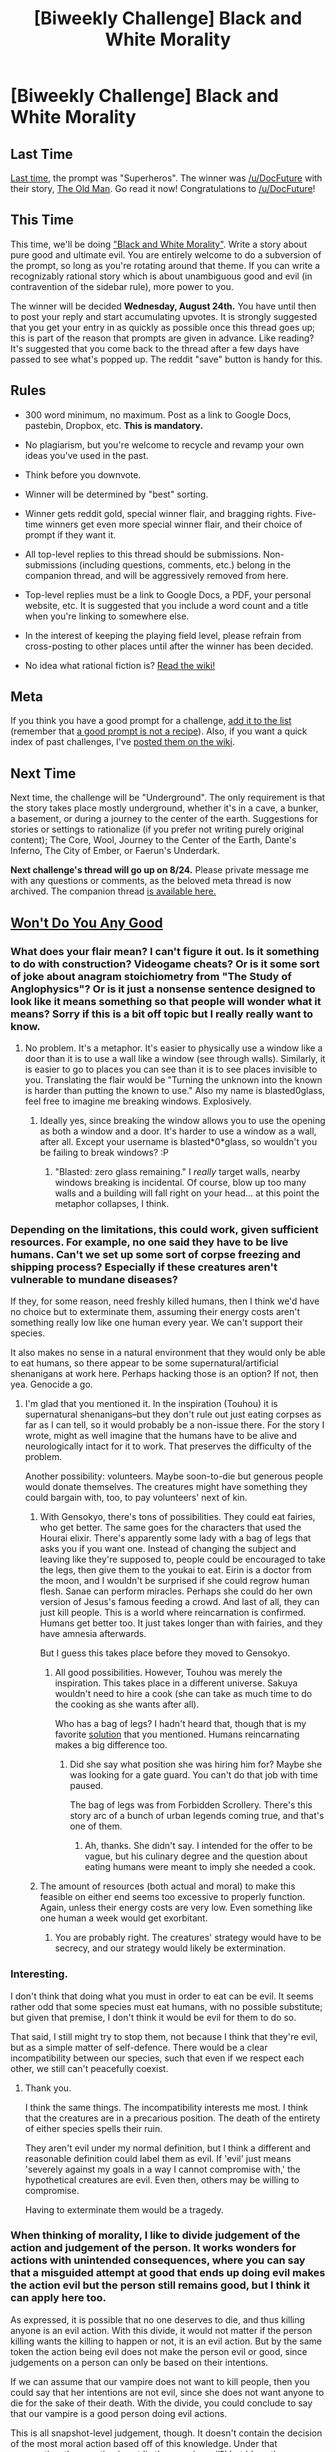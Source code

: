 #+TITLE: [Biweekly Challenge] Black and White Morality

* [Biweekly Challenge] Black and White Morality
:PROPERTIES:
:Author: alexanderwales
:Score: 19
:DateUnix: 1470869193.0
:DateShort: 2016-Aug-11
:END:
** Last Time
   :PROPERTIES:
   :CUSTOM_ID: last-time
   :END:
[[https://www.reddit.com/r/rational/comments/4uxg75/biweekly_challenge_superheroes/?sort=confidence][Last time,]] the prompt was "Superheros". The winner was [[/u/DocFuture]] with their story, [[https://www.reddit.com/r/rational/comments/4uxg75/biweekly_challenge_superheroes/d633nu4][The Old Man]]. Go read it now! Congratulations to [[/u/DocFuture]]!

** This Time
   :PROPERTIES:
   :CUSTOM_ID: this-time
   :END:
This time, we'll be doing [[http://tvtropes.org/pmwiki/pmwiki.php/Main/BlackAndWhiteMorality]["Black and White Morality"]]. Write a story about pure good and ultimate evil. You are entirely welcome to do a subversion of the prompt, so long as you're rotating around that theme. If you can write a recognizably rational story which is about unambiguous good and evil (in contravention of the sidebar rule), more power to you.

The winner will be decided *Wednesday, August 24th.* You have until then to post your reply and start accumulating upvotes. It is strongly suggested that you get your entry in as quickly as possible once this thread goes up; this is part of the reason that prompts are given in advance. Like reading? It's suggested that you come back to the thread after a few days have passed to see what's popped up. The reddit "save" button is handy for this.

** Rules
   :PROPERTIES:
   :CUSTOM_ID: rules
   :END:

- 300 word minimum, no maximum. Post as a link to Google Docs, pastebin, Dropbox, etc. *This is mandatory.*

- No plagiarism, but you're welcome to recycle and revamp your own ideas you've used in the past.

- Think before you downvote.

- Winner will be determined by "best" sorting.

- Winner gets reddit gold, special winner flair, and bragging rights. Five-time winners get even more special winner flair, and their choice of prompt if they want it.

- All top-level replies to this thread should be submissions. Non-submissions (including questions, comments, etc.) belong in the companion thread, and will be aggressively removed from here.

- Top-level replies must be a link to Google Docs, a PDF, your personal website, etc. It is suggested that you include a word count and a title when you're linking to somewhere else.

- In the interest of keeping the playing field level, please refrain from cross-posting to other places until after the winner has been decided.

- No idea what rational fiction is? [[http://www.reddit.com/r/rational/wiki/index][Read the wiki!]]

** Meta
   :PROPERTIES:
   :CUSTOM_ID: meta
   :END:
If you think you have a good prompt for a challenge, [[https://docs.google.com/spreadsheets/d/1B6HaZc8FYkr6l6Q4cwBc9_-Yq1g0f_HmdHK5L1tbEbA/edit?usp=sharing][add it to the list]] (remember that [[http://www.reddit.com/r/WritingPrompts/wiki/prompts?src=RECIPE][a good prompt is not a recipe]]). Also, if you want a quick index of past challenges, I've [[https://www.reddit.com/r/rational/wiki/weeklychallenge][posted them on the wiki]].

** Next Time
   :PROPERTIES:
   :CUSTOM_ID: next-time
   :END:
Next time, the challenge will be "Underground". The only requirement is that the story takes place mostly underground, whether it's in a cave, a bunker, a basement, or during a journey to the center of the earth. Suggestions for stories or settings to rationalize (if you prefer not writing purely original content); The Core, Wool, Journey to the Center of the Earth, Dante's Inferno, The City of Ember, or Faerun's Underdark.

*Next challenge's thread will go up on 8/24.* Please private message me with any questions or comments, as the beloved meta thread is now archived. The companion thread [[https://www.reddit.com/r/rational/comments/4x4yyq/challenge_companion_black_and_white_morality/][is available here.]]


** [[https://docs.google.com/document/d/1RjtHLx1gwtwVLkDaFW1qOBpxHyPbv0i7X71RAMJjpe8/edit?usp=sharing][Won't Do You Any Good]]
:PROPERTIES:
:Author: blasted0glass
:Score: 7
:DateUnix: 1471467208.0
:DateShort: 2016-Aug-18
:END:

*** What does your flair mean? I can't figure it out. Is it something to do with construction? Videogame cheats? Or is it some sort of joke about anagram stoichiometry from "The Study of Anglophysics"? Or is it just a nonsense sentence designed to look like it means something so that people will wonder what it means? Sorry if this is a bit off topic but I really really want to know.
:PROPERTIES:
:Author: Sailor_Vulcan
:Score: 5
:DateUnix: 1471484336.0
:DateShort: 2016-Aug-18
:END:

**** No problem. It's a metaphor. It's easier to physically use a window like a door than it is to use a wall like a window (see through walls). Similarly, it is easier to go to places you can see than it is to see places invisible to you. Translating the flair would be "Turning the unknown into the known is harder than putting the known to use." Also my name is blasted0glass, feel free to imagine me breaking windows. Explosively.
:PROPERTIES:
:Author: blasted0glass
:Score: 2
:DateUnix: 1471487004.0
:DateShort: 2016-Aug-18
:END:

***** Ideally yes, since breaking the window allows you to use the opening as both a window and a door. It's harder to use a window as a wall, after all. Except your username is blasted*0*glass, so wouldn't you be failing to break windows? :P
:PROPERTIES:
:Author: Sailor_Vulcan
:Score: 2
:DateUnix: 1471533662.0
:DateShort: 2016-Aug-18
:END:

****** "Blasted: zero glass remaining." I /really/ target walls, nearby windows breaking is incidental. Of course, blow up too many walls and a building will fall right on your head... at this point the metaphor collapses, I think.
:PROPERTIES:
:Author: blasted0glass
:Score: 1
:DateUnix: 1472198636.0
:DateShort: 2016-Aug-26
:END:


*** Depending on the limitations, this could work, given sufficient resources. For example, no one said they have to be live humans. Can't we set up some sort of corpse freezing and shipping process? Especially if these creatures aren't vulnerable to mundane diseases?

If they, for some reason, need freshly killed humans, then I think we'd have no choice but to exterminate them, assuming their energy costs aren't something really low like one human every year. We can't support their species.

It also makes no sense in a natural environment that they would only be able to eat humans, so there appear to be some supernatural/artificial shenanigans at work here. Perhaps hacking those is an option? If not, then yea. Genocide a go.
:PROPERTIES:
:Author: Kishoto
:Score: 4
:DateUnix: 1471931982.0
:DateShort: 2016-Aug-23
:END:

**** I'm glad that you mentioned it. In the inspiration (Touhou) it is supernatural shenanigans--but they don't rule out just eating corpses as far as I can tell, so it would probably be a non-issue there. For the story I wrote, might as well imagine that the humans have to be alive and neurologically intact for it to work. That preserves the difficulty of the problem.

Another possibility: volunteers. Maybe soon-to-die but generous people would donate themselves. The creatures might have something they could bargain with, too, to pay volunteers' next of kin.
:PROPERTIES:
:Author: blasted0glass
:Score: 1
:DateUnix: 1471934393.0
:DateShort: 2016-Aug-23
:END:

***** With Gensokyo, there's tons of possibilities. They could eat fairies, who get better. The same goes for the characters that used the Hourai elixir. There's apparently some lady with a bag of legs that asks you if you want one. Instead of changing the subject and leaving like they're supposed to, people could be encouraged to take the legs, then give them to the youkai to eat. Eirin is a doctor from the moon, and I wouldn't be surprised if she could regrow human flesh. Sanae can perform miracles. Perhaps she could do her own version of Jesus's famous feeding a crowd. And last of all, they can just kill people. This is a world where reincarnation is confirmed. Humans get better too. It just takes longer than with fairies, and they have amnesia afterwards.

But I guess this takes place before they moved to Gensokyo.
:PROPERTIES:
:Author: DCarrier
:Score: 3
:DateUnix: 1472102894.0
:DateShort: 2016-Aug-25
:END:

****** All good possibilities. However, Touhou was merely the inspiration. This takes place in a different universe. Sakuya wouldn't need to hire a cook (she can take as much time to do the cooking as she wants after all).

Who has a bag of legs? I hadn't heard that, though that is my favorite [[http://smbc-comics.com/index.php?db=comics&id=1765#comic][solution]] that you mentioned. Humans reincarnating makes a big difference too.
:PROPERTIES:
:Author: blasted0glass
:Score: 1
:DateUnix: 1472198005.0
:DateShort: 2016-Aug-26
:END:

******* Did she say what position she was hiring him for? Maybe she was looking for a gate guard. You can't do that job with time paused.

The bag of legs was from Forbidden Scrollery. There's this story arc of a bunch of urban legends coming true, and that's one of them.
:PROPERTIES:
:Author: DCarrier
:Score: 1
:DateUnix: 1472252425.0
:DateShort: 2016-Aug-27
:END:

******** Ah, thanks. She didn't say. I intended for the offer to be vague, but his culinary degree and the question about eating humans were meant to imply she needed a cook.
:PROPERTIES:
:Author: blasted0glass
:Score: 1
:DateUnix: 1472259477.0
:DateShort: 2016-Aug-27
:END:


***** The amount of resources (both actual and moral) to make this feasible on either end seems too excessive to properly function. Again, unless their energy costs are very low. Even something like one human a week would get exorbitant.
:PROPERTIES:
:Author: Kishoto
:Score: 1
:DateUnix: 1471993823.0
:DateShort: 2016-Aug-24
:END:

****** You are probably right. The creatures' strategy would have to be secrecy, and our strategy would likely be extermination.
:PROPERTIES:
:Author: blasted0glass
:Score: 1
:DateUnix: 1472024206.0
:DateShort: 2016-Aug-24
:END:


*** Interesting.

I don't think that doing what you must in order to eat can be evil. It seems rather odd that some species must eat humans, with no possible substitute; but given that premise, I don't think it would be evil for them to do so.

That said, I still might try to stop them, not because I think that they're evil, but as a simple matter of self-defence. There would be a clear incompatibility between our species, such that even if we respect each other, we still can't peacefully coexist.
:PROPERTIES:
:Author: thrawnca
:Score: 2
:DateUnix: 1471819175.0
:DateShort: 2016-Aug-22
:END:

**** Thank you.

I think the same things. The incompatibility interests me most. I think that the creatures are in a precarious position. The death of the entirety of either species spells their ruin.

They aren't evil under my normal definition, but I think a different and reasonable definition could label them as evil. If 'evil' just means 'severely against my goals in a way I cannot compromise with,' the hypothetical creatures are evil. Even then, others may be willing to compromise.

Having to exterminate them would be a tragedy.
:PROPERTIES:
:Author: blasted0glass
:Score: 1
:DateUnix: 1471855598.0
:DateShort: 2016-Aug-22
:END:


*** When thinking of morality, I like to divide judgement of the action and judgement of the person. It works wonders for actions with unintended consequences, where you can say that a misguided attempt at good that ends up doing evil makes the action evil but the person still remains good, but I think it can apply here too.

As expressed, it is possible that no one deserves to die, and thus killing anyone is an evil action. With this divide, it would not matter if the person killing wants the killing to happen or not, it is an evil action. But by the same token the action being evil does not make the person evil or good, since judgements on a person can only be based on their intentions.

If we can assume that our vampire does not want to kill people, then you could say that her intentions are not evil, since she does not want anyone to die for the sake of their death. With the divide, you could conclude to say that our vampire is a good person doing evil actions.

This is all snapshot-level judgement, though. It doesn't contain the decision of the most moral action based off of this knowledge. Under that perspective, the question is not 'is the vampire evil?' but 'does the vampire's life cause more evil than good?' Even if you can say that the vampire is not an evil person, the vampire is the cause of evil actions, possibly enough to say that the vampire's continued existence will cause more harm than good. In such a case, it would be regrettable to end the life of a good person like the vampire, but it would be the right thing to do, for the sake of her victims.

Anyways, that's just how I look at it, and there are a good deal of assumptions there, like the assumption that there is absolutely no way, now or ever, for the vampire to be allowed to survive without eating humans, and that the vampire truly does not desire the killing she is responsible for, and so on and so forth.
:PROPERTIES:
:Author: InfernoVulpix
:Score: 2
:DateUnix: 1472094102.0
:DateShort: 2016-Aug-25
:END:

**** Regrettable, but the right thing to do. I agree completely. Judging the intent and the consequences separately makes sense. Thanks for explaining.
:PROPERTIES:
:Author: blasted0glass
:Score: 1
:DateUnix: 1472198379.0
:DateShort: 2016-Aug-26
:END:


*** The problem with vampires is that they don't have to kill to eat. People can survive losing a bit of blood.
:PROPERTIES:
:Author: DCarrier
:Score: 1
:DateUnix: 1472102918.0
:DateShort: 2016-Aug-25
:END:
